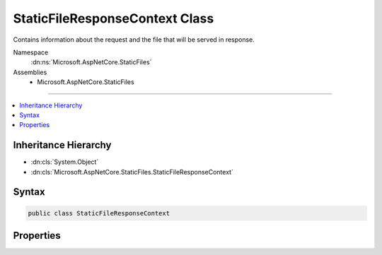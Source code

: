 

StaticFileResponseContext Class
===============================






Contains information about the request and the file that will be served in response.


Namespace
    :dn:ns:`Microsoft.AspNetCore.StaticFiles`
Assemblies
    * Microsoft.AspNetCore.StaticFiles

----

.. contents::
   :local:



Inheritance Hierarchy
---------------------


* :dn:cls:`System.Object`
* :dn:cls:`Microsoft.AspNetCore.StaticFiles.StaticFileResponseContext`








Syntax
------

.. code-block:: csharp

    public class StaticFileResponseContext








.. dn:class:: Microsoft.AspNetCore.StaticFiles.StaticFileResponseContext
    :hidden:

.. dn:class:: Microsoft.AspNetCore.StaticFiles.StaticFileResponseContext

Properties
----------

.. dn:class:: Microsoft.AspNetCore.StaticFiles.StaticFileResponseContext
    :noindex:
    :hidden:

    
    .. dn:property:: Microsoft.AspNetCore.StaticFiles.StaticFileResponseContext.Context
    
        
    
        
        The request and response information.
    
        
        :rtype: Microsoft.AspNetCore.Http.HttpContext
    
        
        .. code-block:: csharp
    
            public HttpContext Context { get; }
    
    .. dn:property:: Microsoft.AspNetCore.StaticFiles.StaticFileResponseContext.File
    
        
    
        
        The file to be served.
    
        
        :rtype: Microsoft.Extensions.FileProviders.IFileInfo
    
        
        .. code-block:: csharp
    
            public IFileInfo File { get; }
    


